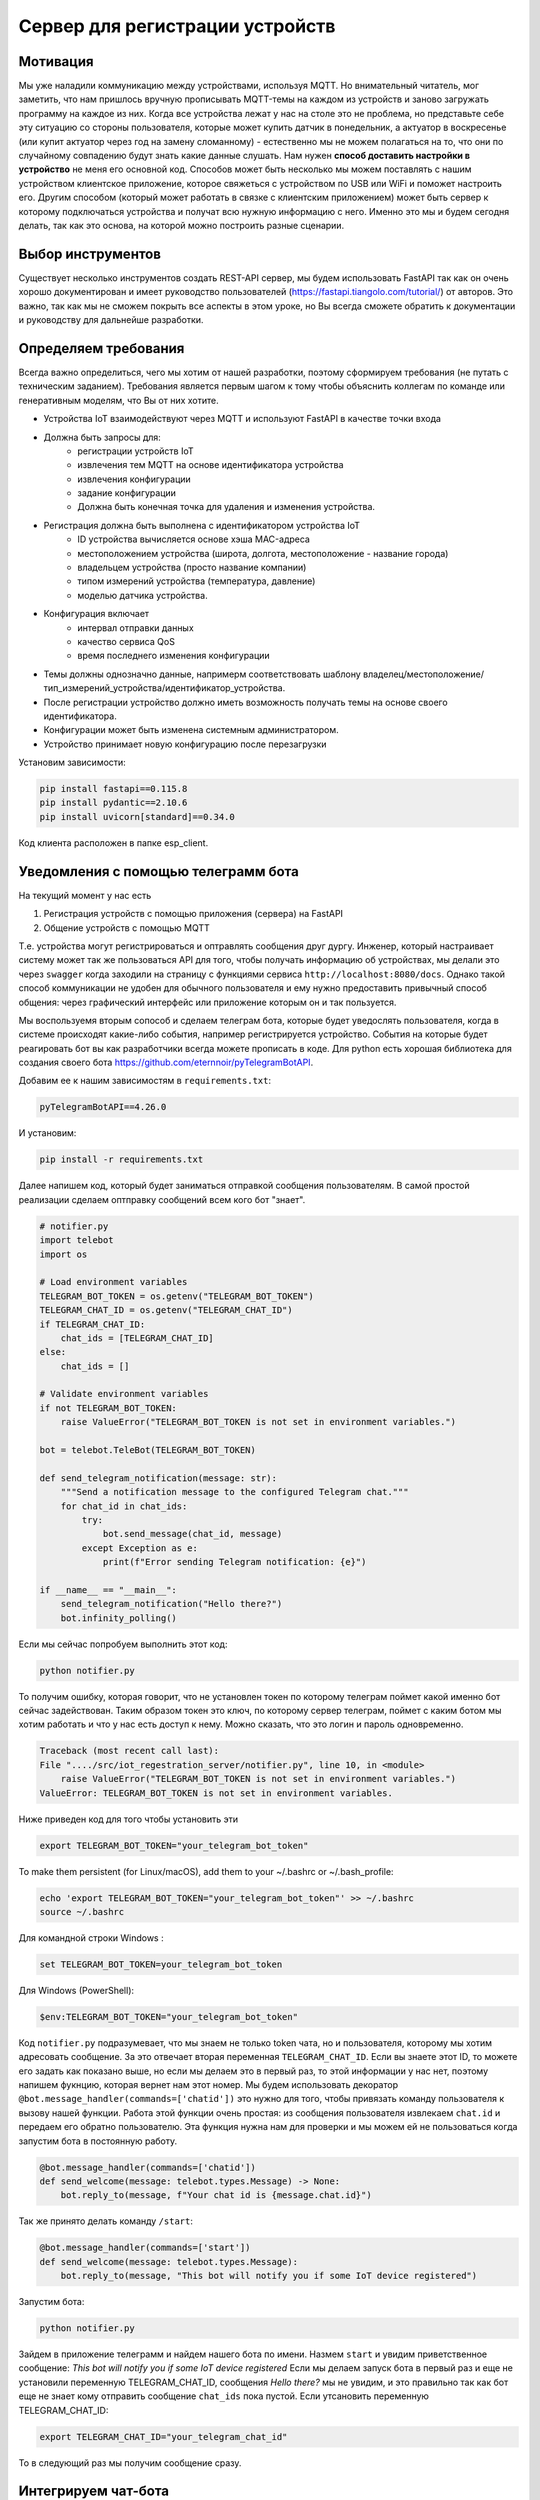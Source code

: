 Сервер для регистрации устройств
================================

Мотивация
---------

Мы уже наладили коммуникацию между устройствами, используя MQTT. Но внимательный читатель, мог
заметить, что нам пришлось вручную прописывать MQTT-темы на каждом из устройств и заново загружать 
программу на каждое из них. Когда все устройства лежат у нас на столе это не проблема, но 
представьте себе эту ситуацию со стороны пользователя, которые может купить датчик в понедельник, 
а актуатор в воскресенье (или купит актуатор через год на замену сломанному) - естественно мы не 
можем полагаться на то, что они по случайному совпадению будут знать какие данные слушать. 
Нам нужен **способ доставить настройки в устройство** не меня его основной код. Способов может быть
несколько мы можем поставлять с нашим устройством клиентское приложение, которое свяжеться с 
устройством по USB или WiFi и поможет настроить его. Другим способом (который может работать в 
связке с клиентским приложением) может быть сервер к которому подключаться устройства и получат 
всю нужную информацию с него. Именно это мы и будем сегодня делать, так как это основа, на которой
можно построить разные сценарии. 

Выбор инструментов
------------------

Существует несколько инструментов создать REST-API сервер, мы будем использовать FastAPI так как он
очень хорошо документирован и имеет руководство пользователей (https://fastapi.tiangolo.com/tutorial/)
от авторов. Это важно, так как мы не  сможем покрыть все аспекты в этом уроке, но Вы всегда сможете 
обратить к документации и руководству для дальнейше разработки.

Определяем требования
---------------------

Всегда важно определиться, чего мы хотим от нашей разработки, поэтому сформируем требования (не 
путать с техническим заданием). Требования является первым шагом к тому чтобы объяснить коллегам
по команде или генеративным моделям, что Вы от них хотите.

* Устройства IoT взаимодействуют через MQTT и используют FastAPI в качестве точки входа
* Должна быть запросы для: 
    * регистрации устройств IoT
    * извлечения тем MQTT на основе идентификатора устройства
    * извлечения конфигурации
    * задание конфигурации
    * Должна быть конечная точка для удаления и изменения устройства.
* Регистрация должна быть выполнена с идентификатором устройства IoT 
    * ID устройства вычисляется основе хэша MAC-адреса
    * местоположением устройства (широта, долгота, местоположение - название города)
    * владельцем устройства (просто название компании)
    * типом измерений устройства (температура, давление)
    * моделью датчика устройства. 
* Конфигурация включает
    * интервал отправки данных
    * качество сервиса QoS
    * время последнего изменения конфигурации
* Темы должны однозначно данные, напримерм соответствовать шаблону владелец/местоположение/тип_измерений_устройства/идентификатор_устройства. 
* После регистрации устройство должно иметь возможность получать темы на основе своего идентификатора.
* Конфигурации может быть изменена системным администратором.
* Устройство принимает новую конфигурацию после перезагрузки

Установим зависимости:

.. code-block:: bash

    pip install fastapi==0.115.8
    pip install pydantic==2.10.6
    pip install uvicorn[standard]==0.34.0



Код клиента расположен в папке esp_client.


Уведомления с помощью телеграмм бота
------------------------------------

На текущий момент у нас есть

1. Регистрация устройств с помощью приложения (сервера) на FastAPI
2. Общение устройств с помощью MQTT

Т.е. устройства могут регистрироваться и оптравлять сообщения друг дургу. Инженер, который 
настраивает систему может так же пользоваться API для того, чтобы получать информацию об
устройствах, мы делали это через ``swagger`` когда заходили на страницу с функциями сервиса 
``http://localhost:8080/docs``. Однако такой способ коммуникации не удобен для обычного
пользователя и ему нужно предоставить привычный способ общения: через графический интерфейс или
приложение которым он и так пользуется. 

Мы воспользуемя вторым сопособ и сделаем телеграм бота, которые будет уведослять пользователя, 
когда в системе происходят какие-либо события, например регистрируется устройство. События на
которые будет реагировать бот вы как разработчики всегда можете прописать в коде. Для python
есть хорошая библиотека для создания своего бота https://github.com/eternnoir/pyTelegramBotAPI.

Добавим ее к нашим зависимостям в ``requirements.txt``:

.. code-block:: bash

    pyTelegramBotAPI==4.26.0

И установим: 

.. code-block:: bash

    pip install -r requirements.txt

Далее напишем код, который будет заниматься отправкой сообщения пользователям. 
В самой простой реализации сделаем оптправку сообщений всем кого бот "знает".

.. code-block:: python

    # notifier.py
    import telebot
    import os

    # Load environment variables
    TELEGRAM_BOT_TOKEN = os.getenv("TELEGRAM_BOT_TOKEN")
    TELEGRAM_CHAT_ID = os.getenv("TELEGRAM_CHAT_ID")
    if TELEGRAM_CHAT_ID:
        chat_ids = [TELEGRAM_CHAT_ID]
    else:
        chat_ids = []

    # Validate environment variables
    if not TELEGRAM_BOT_TOKEN:
        raise ValueError("TELEGRAM_BOT_TOKEN is not set in environment variables.")

    bot = telebot.TeleBot(TELEGRAM_BOT_TOKEN)

    def send_telegram_notification(message: str):
        """Send a notification message to the configured Telegram chat."""
        for chat_id in chat_ids:
            try:
                bot.send_message(chat_id, message)
            except Exception as e:
                print(f"Error sending Telegram notification: {e}")

    if __name__ == "__main__":
        send_telegram_notification("Hello there?")
        bot.infinity_polling()


Если мы сейчас попробуем выполнить этот код:

.. code-block:: bash

    python notifier.py
  

То получим ошибку, которая говорит, что не установлен токен по которому телеграм поймет какой именно
бот сейчас задействован. Таким образом токен это ключ, по которому сервер телеграм, поймет с каким
ботом мы хотим работать и что у нас есть доступ к нему. Можно сказать, что это логин и пароль 
одновременно.  

.. code-block:: bash

    Traceback (most recent call last):
    File "..../src/iot_regestration_server/notifier.py", line 10, in <module>
        raise ValueError("TELEGRAM_BOT_TOKEN is not set in environment variables.")
    ValueError: TELEGRAM_BOT_TOKEN is not set in environment variables.

Ниже приведен код для того чтобы установить эти 

.. code-block:: bash

    export TELEGRAM_BOT_TOKEN="your_telegram_bot_token"

To make them persistent (for Linux/macOS), add them to your ~/.bashrc or ~/.bash_profile:

.. code-block:: bash

    echo 'export TELEGRAM_BOT_TOKEN="your_telegram_bot_token"' >> ~/.bashrc
    source ~/.bashrc

Для командной строки Windows :

.. code-block:: bash

    set TELEGRAM_BOT_TOKEN=your_telegram_bot_token

Для Windows (PowerShell):

.. code-block:: bash

    $env:TELEGRAM_BOT_TOKEN="your_telegram_bot_token"


Код ``notifier.py`` подразумевает, что мы знаем не только token чата, но и пользователя, которому 
мы хотим адресовать сообщение. За это отвечает вторая переменная ``TELEGRAM_CHAT_ID``. Если вы 
знаете этот ID, то можете его задать как показано выше, но если мы делаем это в первый раз, то 
этой информации у нас нет, поэтому напишем фукнцию, которая вернет нам этот номер. Мы будем 
использовать декоратор ``@bot.message_handler(commands=['chatid'])`` это нужно для того, чтобы 
привязать команду пользователя к вызову нашей функции. Работа этой функции очень простая: из
сообщения пользователя извлекаем ``chat.id`` и передаем его обратно пользователю. Эта функция
нужна нам для проверки и мы можем ей не пользоваться когда запустим бота в постоянную работу. 


.. code-block:: python

    @bot.message_handler(commands=['chatid'])
    def send_welcome(message: telebot.types.Message) -> None:
        bot.reply_to(message, f"Your chat id is {message.chat.id}")


Так же принято делать команду ``/start``:

.. code-block:: python

    @bot.message_handler(commands=['start'])
    def send_welcome(message: telebot.types.Message):
        bot.reply_to(message, "This bot will notify you if some IoT device registered")


Запустим бота:

.. code-block:: bash

    python notifier.py

Зайдем в приложение телеграмм и найдем нашего бота по имени. Назмем ``start`` и увидим 
приветственное сообщение: *This bot will notify you if some IoT device registered*
Если мы делаем запуск бота в первый раз и еще не установили переменную TELEGRAM_CHAT_ID,
сообщения *Hello there?* мы не увидим, и это правильно так как бот еще не знает кому отправить
сообщение ``chat_ids`` пока пустой. Если утсановить переменную TELEGRAM_CHAT_ID:

.. code-block:: bash

    export TELEGRAM_CHAT_ID="your_telegram_chat_id"

То в следующий раз мы получим сообщение сразу.

Интегрируем чат-бота
--------------------

Проверим, что бот действительно работает и сможет уведомлять нас о регистрации новых устройств.
Для этого нужно использовать ``send_telegram_notification``, написанную нами ранее. Сущесвтует 
несколько способов использования в зависимости от требований и желаемой связанности системы:


1. (Самый простой) Прямой вызов из FastAPI

   * Когда регистрируется новое устройство, приложение FastAPI отправляет HTTP-запрос напрямую в API Telegram Bot.
   * Бот немедленно пересылает уведомление настроенному пользователю или группе.

    **Плюсы**: простота, не требуется дополнительная инфраструктура.

    **Минусы**: если Telegram API работает медленно или не работает, это может задержать ответ FastAPI.

2. (Рабочий вариант) Использование фоновой задачи в FastAPI

    * FastAPI поддерживает фоновые задачи с помощью BackgroundTasks.
    * запрос регистрации устройства ставит в очередь фоновую задачу для отправки уведомления.
     
    **Плюсы**: пользователь сразу видит регистрацию устройства, а уведомление выполняется **асинхронно**.

    **Минусы**: если приложение FastAPI выходит из строя или перезапускается, ожидающие уведомления могут быть потеряны.

3. (Микросервисный) Использование очереди или брокера сообщений (например, Redis, RabbitMQ, Kafka)
   
   * FastAPI публикует сообщение в очереди при регистрации нового устройства.
   * Отдельный рабочий процесс (бот Telegram) прослушивает сообщения и отправляет уведомления.

    **Плюсы**: масштабируемость и устойчивость к сбоям; приложение FastAPI отделено от системы уведомлений.

    **Минусы**: требуется дополнительная инфраструктура (например, Redis, RabbitMQ).

Мы выберем компромисный второй вариант, пользоваться первым не рекомендуется, а третий дан 
для полноты картины, примера применения технолигий (Redis, RabbitMQ, Kafka), которые используются 
в индустрии. Если вы их освоите это будет плюсом, если вы захотите принять решение в реальных
проектах. 

Модифицируем код функции для регистрации устройств. Обратите внимание, нам нужно импортировать 
``BackgroundTasks``, а также добавить параметр ``tasks: BackgroundTasks``, что бы  FastAPI понял, 
что в этой функции используются фоновые задачи:

.. code-block:: python

    from fastapi import BackgroundTasks

    @app.post("/register/", response_model=dict)
    def register_device(device: DeviceRegistration, tasks: BackgroundTasks):

        # unaffected previous code

        message = (
            f"New device registered!\n"
            f"ID: {device_id}\n"
            f"Location: ({device.longitude}, {device.latitude})\n"
            f"Owner: {device.owner}\n"
            f"Measurement Type: {device.measurement_type}\n"
            f"Sensor Model: {device.sensor_model}"
        )
        tasks.add_task(send_telegram_notification, message)
        return {"device_id": device_id, "topic": topic}

И перезапустим сервис (не забыв прописать TELEGRAM_BOT_TOKEN и TELEGRAM_CHAT_ID), если не сделали 
это заранее:

.. code-block:: bash

    export TELEGRAM_BOT_TOKEN="your_telegram_bot_token"
    export TELEGRAM_CHAT_ID="your_telegram_chat_id"
    uvicorn main:app --host 0.0.0.0 --port 8000


